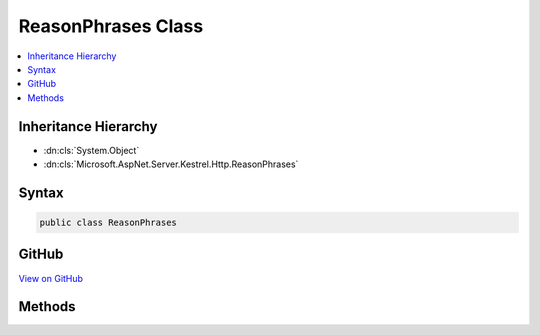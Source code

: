 

ReasonPhrases Class
===================



.. contents:: 
   :local:







Inheritance Hierarchy
---------------------


* :dn:cls:`System.Object`
* :dn:cls:`Microsoft.AspNet.Server.Kestrel.Http.ReasonPhrases`








Syntax
------

.. code-block:: csharp

   public class ReasonPhrases





GitHub
------

`View on GitHub <https://github.com/aspnet/apidocs/blob/master/aspnet/kestrelhttpserver/src/Microsoft.AspNet.Server.Kestrel/Http/ReasonPhrases.cs>`_





.. dn:class:: Microsoft.AspNet.Server.Kestrel.Http.ReasonPhrases

Methods
-------

.. dn:class:: Microsoft.AspNet.Server.Kestrel.Http.ReasonPhrases
    :noindex:
    :hidden:

    
    .. dn:method:: Microsoft.AspNet.Server.Kestrel.Http.ReasonPhrases.ToReasonPhrase(System.Int32)
    
        
        
        
        :type statusCode: System.Int32
        :rtype: System.String
    
        
        .. code-block:: csharp
    
           public static string ToReasonPhrase(int statusCode)
    
    .. dn:method:: Microsoft.AspNet.Server.Kestrel.Http.ReasonPhrases.ToStatus(System.Int32, System.String)
    
        
        
        
        :type statusCode: System.Int32
        
        
        :type reasonPhrase: System.String
        :rtype: System.String
    
        
        .. code-block:: csharp
    
           public static string ToStatus(int statusCode, string reasonPhrase = null)
    
    .. dn:method:: Microsoft.AspNet.Server.Kestrel.Http.ReasonPhrases.ToStatusPhrase(System.Int32)
    
        
        
        
        :type statusCode: System.Int32
        :rtype: System.String
    
        
        .. code-block:: csharp
    
           public static string ToStatusPhrase(int statusCode)
    


